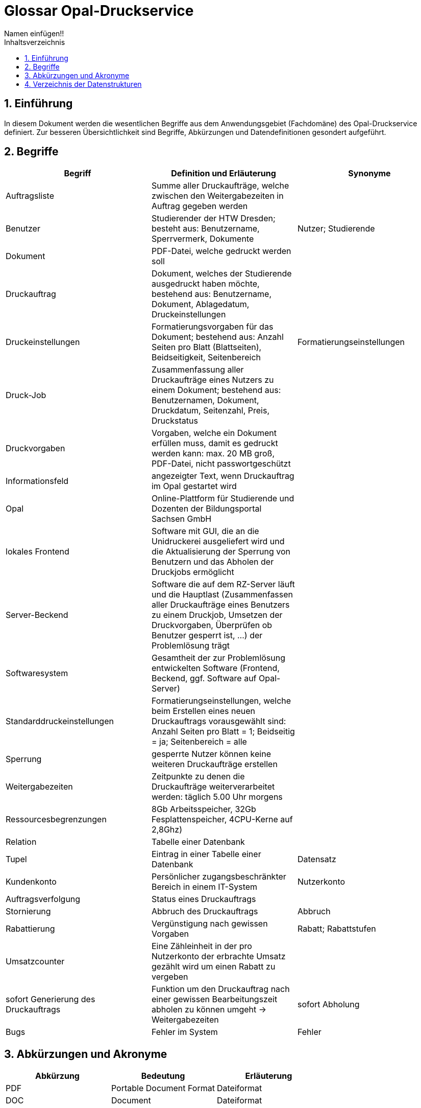 = Glossar Opal-Druckservice
Namen einfügen!! 
:toc: 
:toc-title: Inhaltsverzeichnis
:sectnums:
// Platzhalter für weitere Dokumenten-Attribute 

== Einführung
In diesem Dokument werden die wesentlichen Begriffe aus dem Anwendungsgebiet (Fachdomäne) des Opal-Druckservice definiert. Zur besseren Übersichtlichkeit sind Begriffe, Abkürzungen und Datendefinitionen gesondert aufgeführt.

== Begriffe
[%header]
|===
|Begriff|	Definition und Erläuterung|	Synonyme
|Auftragsliste|Summe aller Druckaufträge, welche zwischen den Weitergabezeiten in Auftrag gegeben werden|
|Benutzer|Studierender der HTW Dresden; besteht aus: Benutzername, Sperrvermerk, Dokumente|Nutzer; Studierende
|Dokument|PDF-Datei, welche gedruckt werden soll|
|Druckauftrag|Dokument, welches der Studierende ausgedruckt haben möchte, bestehend aus: Benutzername, Dokument, Ablagedatum, Druckeinstellungen|
|Druckeinstellungen|Formatierungsvorgaben für das Dokument; bestehend aus: Anzahl Seiten pro Blatt (Blattseiten), Beidseitigkeit, Seitenbereich|Formatierungseinstellungen
|Druck-Job|Zusammenfassung aller Druckaufträge eines Nutzers zu einem Dokument; bestehend aus: Benutzernamen, Dokument, Druckdatum, Seitenzahl, Preis, Druckstatus|
|Druckvorgaben|Vorgaben, welche ein Dokument erfüllen muss, damit es gedruckt werden kann: max. 20 MB groß, PDF-Datei, nicht passwortgeschützt|
|Informationsfeld|angezeigter Text, wenn Druckauftrag im Opal gestartet wird|
|Opal|Online-Plattform für Studierende und Dozenten der Bildungsportal Sachsen GmbH|
|lokales Frontend|Software mit GUI, die an die Unidruckerei ausgeliefert wird und die Aktualisierung der Sperrung von Benutzern und das Abholen der Druckjobs ermöglicht|
|Server-Beckend|Software die auf dem RZ-Server läuft und die Hauptlast (Zusammenfassen aller Druckaufträge eines Benutzers zu einem Druckjob, Umsetzen der Druckvorgaben, Überprüfen ob Benutzer gesperrt ist, ...) der Problemlösung trägt|
|Softwaresystem|Gesamtheit der zur Problemlösung entwickelten Software (Frontend, Beckend, ggf. Software auf Opal-Server)|
|Standarddruckeinstellungen|Formatierungseinstellungen, welche beim Erstellen eines neuen Druckauftrags vorausgewählt sind: Anzahl Seiten pro Blatt = 1; Beidseitig = ja; Seitenbereich = alle|
|Sperrung|gesperrte Nutzer können keine weiteren Druckaufträge erstellen|
|Weitergabezeiten|Zeitpunkte zu denen die Druckaufträge weiterverarbeitet werden: täglich 5.00 Uhr morgens|
|Ressourcesbegrenzungen|8Gb Arbeitsspeicher, 32Gb Fesplattenspeicher, 4CPU-Kerne auf 2,8Ghz)|
|Relation | Tabelle einer Datenbank |
|Tupel | Eintrag in einer Tabelle einer Datenbank | Datensatz



|Kundenkonto
|Persönlicher zugangsbeschränkter Bereich in einem IT-System
|Nutzerkonto

|Auftragsverfolgung
|Status eines Druckauftrags
|

|Stornierung
|Abbruch des Druckauftrags 
|Abbruch

|Rabattierung
|Vergünstigung nach gewissen Vorgaben 
|Rabatt; Rabattstufen

|Umsatzcounter
|Eine Zähleinheit in der pro Nutzerkonto der erbrachte Umsatz gezählt wird um einen Rabatt zu vergeben
|

|sofort Generierung des Druckauftrags
|Funktion um den Druckauftrag nach einer gewissen Bearbeitungszeit abholen zu können umgeht -> Weitergabezeiten
|sofort Abholung

|Bugs
|Fehler im System
|Fehler



|===
		


== Abkürzungen und Akronyme
[%header]
|===
|Abkürzung|	Bedeutung|	Erläuterung
|PDF|Portable Document Format|Dateiformat
|DOC|Document|Dateiformat
|===

== Verzeichnis der Datenstrukturen
[%header]
|===
|Bezeichnung|	Definition |	Format | Gültigkeitsregeln | Aliase
|Ablagedatum|Datum und Uhrzeit zu welchem der Druckauftrag erstellt wird| Date ||Ablagezeitpunkt
|Beidseitigkeit|Option, ob Blatt ein oder zweiseitig bedruckt|Boolean||
|Benutzername|Bibliotheksnummer|Integer|Nummer muss fünfstellig sein|
|Blattseiten|Anzahl der Seiten pro Blatt|Integer||
|Druckstatus|Zustand mit dem der Druckauftrag im System hinterlegt ist|Boolean|Der Druckstatus muss eine der folgenden Ausprägungen haben: zu drucken, abholbereit, abgeholt|
|Druckdatum|Datum zu welchem der Druck-Job den Druckstatus abholbereit erhält|Date||
|Preis|Kosten des Druckauftrages bei der Abholung|Money||
|Seitenbereich|Seiten, die gedruckt werden soll|Integer||
|Seitenzahl|Anzahl der Seiten eines Druckauftrages oder Druck-Jobs|Integer||
|Sperrvermerk|Gibt an, ob ein Studierender von der Unidruckerei für die Nutzung des Services gesperrt wurde|Boolean||Sperrung; Sperrstatus
|===



